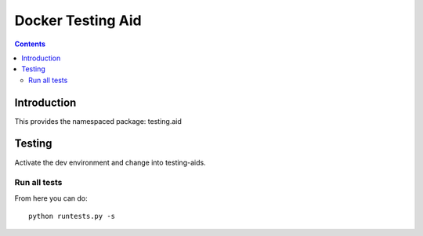 Docker Testing Aid
==================

.. contents::


Introduction
------------

This provides the namespaced package: testing.aid


Testing
-------

Activate the dev environment and change into testing-aids.

Run all tests
~~~~~~~~~~~~~

From here you can do::

    python runtests.py -s

